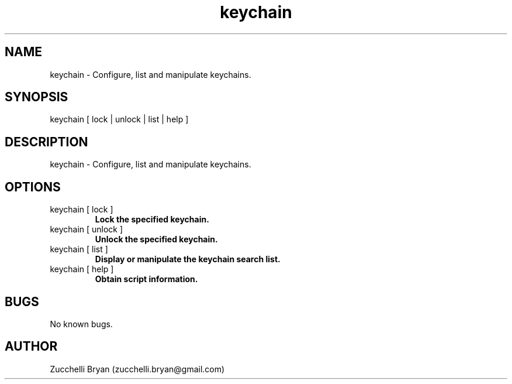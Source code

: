 .\" Manpage for keychain.
.\" Contact bryan.zucchellik@gmail.com to correct errors or typos.
.TH keychain 7 "06 Feb 2020" "ZaemonSH MacOS" "MacOS ZaemonSH customization"
.SH NAME
keychain \- Configure, list and manipulate keychains.
.SH SYNOPSIS
keychain [ lock | unlock | list | help ] 
.SH DESCRIPTION
keychain \- Configure, list and manipulate keychains.
.SH OPTIONS

.IP "keychain [ lock ]"
.B Lock the specified keychain.

.IP "keychain [ unlock ]"
.B Unlock the specified keychain.

.IP "keychain [ list ]"
.B Display or manipulate the keychain search list.

.IP "keychain [ help ]"
.B Obtain script information.

.SH BUGS
No known bugs.
.SH AUTHOR
Zucchelli Bryan (zucchelli.bryan@gmail.com)
